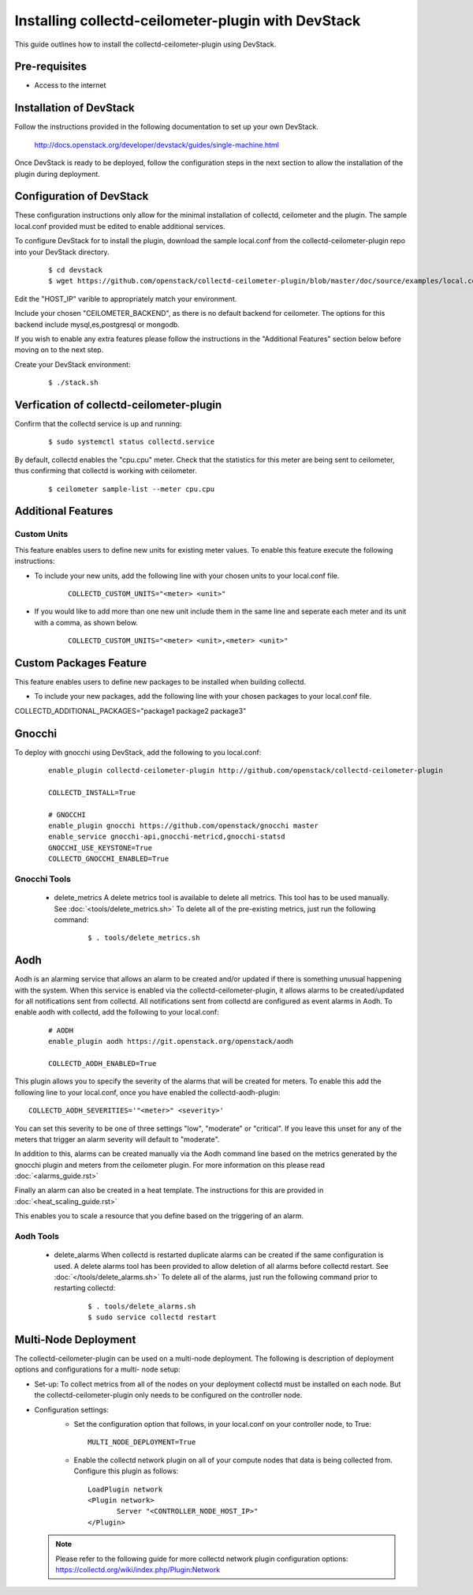 ..
      Licensed under the Apache License, Version 2.0 (the "License"); you may
      not use this file except in compliance with the License. You may obtain
      a copy of the License at

          http://www.apache.org/licenses/LICENSE-2.0

      Unless required by applicable law or agreed to in writing, software
      distributed under the License is distributed on an "AS IS" BASIS, WITHOUT
      WARRANTIES OR CONDITIONS OF ANY KIND, either express or implied. See the
      License for the specific language governing permissions and limitations
      under the License.

      Convention for heading levels in collectd-ceilometer-plugin documentation:

      =======  Heading 0 (reserved for the title in a document)
      -------  Heading 1
      ~~~~~~~  Heading 2
      +++++++  Heading 3
      '''''''  Heading 4

      Avoid deeper levels because they do not render well.

===================================================
Installing collectd-ceilometer-plugin with DevStack
===================================================

This guide outlines how to install the collectd-ceilometer-plugin using
DevStack.

Pre-requisites
--------------

- Access to the internet

Installation of DevStack
------------------------

Follow the instructions provided in the following documentation to set up your
own DevStack.

    http://docs.openstack.org/developer/devstack/guides/single-machine.html

Once DevStack is ready to be deployed, follow the configuration steps in the
next section to allow the installation of the plugin during deployment.

Configuration of DevStack
-------------------------

These configuration instructions only allow for the minimal installation of
collectd, ceilometer and the plugin. The sample local.conf provided must be
edited to enable additional services.

To configure DevStack for to install the plugin, download the sample local.conf
from the collectd-ceilometer-plugin repo into your DevStack directory.

  ::

    $ cd devstack
    $ wget https://github.com/openstack/collectd-ceilometer-plugin/blob/master/doc/source/examples/local.conf.minimal

Edit the "HOST_IP" varible to appropriately match your environment.

Include your chosen "CEILOMETER_BACKEND", as there is no default backend for
ceilometer. The options for this backend include mysql,es,postgresql or mongodb.

If you wish to enable any extra features please follow the instructions in the
"Additional Features" section below before moving on to the next step.

Create your DevStack environment:

  ::

    $ ./stack.sh

Verfication of collectd-ceilometer-plugin
-----------------------------------------

Confirm that the collectd service is up and running:

  ::

    $ sudo systemctl status collectd.service

By default, collectd enables the "cpu.cpu" meter. Check that the statistics for
this meter are being sent to ceilometer, thus confirming that collectd is
working with ceilometer.

  ::

    $ ceilometer sample-list --meter cpu.cpu

Additional Features
-------------------

Custom Units
~~~~~~~~~~~~

This feature enables users to define new units for existing meter values.
To enable this feature execute the following instructions:

* To include your new units, add the following line with your chosen units to
  your local.conf file.

    ::

      COLLECTD_CUSTOM_UNITS="<meter> <unit>"

* If you would like to add more than one new unit include them in the same line
  and seperate each meter and its unit with a comma, as shown below.

    ::

      COLLECTD_CUSTOM_UNITS="<meter> <unit>,<meter> <unit>"

Custom Packages Feature
------------------------

This feature enables users to define new packages to be installed when building
collectd.

* To include your new packages, add the following line with your chosen
  packages to your local.conf file.

| COLLECTD_ADDITIONAL_PACKAGES="package1 package2 package3"

Gnocchi
-------

To deploy with gnocchi using DevStack, add the following to you local.conf:

  ::

      enable_plugin collectd-ceilometer-plugin http://github.com/openstack/collectd-ceilometer-plugin

      COLLECTD_INSTALL=True

      # GNOCCHI
      enable_plugin gnocchi https://github.com/openstack/gnocchi master
      enable_service gnocchi-api,gnocchi-metricd,gnocchi-statsd
      GNOCCHI_USE_KEYSTONE=True
      COLLECTD_GNOCCHI_ENABLED=True

Gnocchi Tools
~~~~~~~~~~~~

 * delete_metrics
   A delete metrics tool is available to delete all metrics. This tool has to
   be used manually. See :doc:`<tools/delete_metrics.sh>`
   To delete all of the pre-existing metrics, just run the following command:

     ::

       $ . tools/delete_metrics.sh

Aodh
----

Aodh is an alarming service that allows an alarm to be created and/or updated
if there is something unusual happening with the system. When this service is
enabled via the collectd-ceilometer-plugin, it allows alarms to be
created/updated for all notifications sent from collectd. All notifications
sent from collectd are configured as event alarms in Aodh.
To enable aodh with collectd, add the following to your local.conf:

  ::

     # AODH
     enable_plugin aodh https://git.openstack.org/openstack/aodh

     COLLECTD_AODH_ENABLED=True

This plugin allows you to specify the severity of the alarms that will be
created for meters.
To enable this add the following line to your local.conf, once you have enabled
the collectd-aodh-plugin:

::

  COLLECTD_AODH_SEVERITIES='"<meter>" <severity>'

You can set this severity to be one of three settings "low", "moderate" or
"critical". If you leave this unset for any of the meters that trigger an alarm
severity will default to "moderate".

In addition to this, alarms can be created manually via the Aodh command line
based on the metrics generated by the gnocchi plugin and meters from the
ceilometer plugin. For more information on this please read
:doc:`<alarms_guide.rst>`

Finally an alarm can also be created in a heat template. The instructions for
this are provided in :doc:`<heat_scaling_guide.rst>`

This enables you to scale a resource that you define based on the triggering of
an alarm.

Aodh Tools
~~~~~~~~~

 * delete_alarms
   When collectd is restarted duplicate alarms can be created if the same
   configuration is used. A delete alarms tool has been provided to allow
   deletion of all alarms before collectd restart.
   See :doc:`</tools/delete_alarms.sh>`
   To delete all of the alarms, just run the following command prior to
   restarting collectd:

     ::

       $ . tools/delete_alarms.sh
       $ sudo service collectd restart

Multi-Node Deployment
---------------------

The collectd-ceilometer-plugin can be used on a multi-node deployment. The
following is description of deployment options and configurations for a multi-
node setup:

* Set-up:
  To collect metrics from all of the nodes on your deployment collectd must be
  installed on each node. But the collectd-ceilometer-plugin only needs to be
  configured on the controller node.
* Configuration settings:
   - Set the configuration option that follows, in your local.conf on your
     controller node, to True:

    ::

        MULTI_NODE_DEPLOYMENT=True

   - Enable the collectd network plugin on all of your compute nodes that data
     is being collected from. Configure this plugin as follows:

    ::

        LoadPlugin network
        <Plugin network>
               Server "<CONTROLLER_NODE_HOST_IP>"
        </Plugin>

  .. note::

       Please refer to the following guide for more collectd network plugin
       configuration options:
       https://collectd.org/wiki/index.php/Plugin:Network
